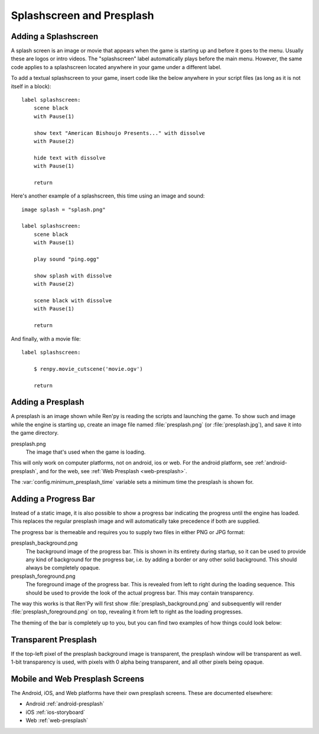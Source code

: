 Splashscreen and Presplash
==========================

.. _adding-a-splashscreen:

Adding a Splashscreen
---------------------
A splash screen is an image or movie that appears when the game is starting up
and before it goes to the menu. Usually these are logos or intro videos. The
"splashscreen" label automatically plays before the main menu. However, the same
code applies to a splashscreen located anywhere in your game under a different
label.

To add a textual splashscreen to your game, insert code like the below anywhere in
your script files (as long as it is not itself in a block)::

    label splashscreen:
        scene black
        with Pause(1)

        show text "American Bishoujo Presents..." with dissolve
        with Pause(2)

        hide text with dissolve
        with Pause(1)

        return

Here's another example of a splashscreen, this time using an image and
sound::

    image splash = "splash.png"

    label splashscreen:
        scene black
        with Pause(1)

        play sound "ping.ogg"

        show splash with dissolve
        with Pause(2)

        scene black with dissolve
        with Pause(1)

        return

And finally, with a movie file::

    label splashscreen:

        $ renpy.movie_cutscene('movie.ogv')

        return

.. _presplash:

Adding a Presplash
------------------

A presplash is an image shown while Ren'py is reading the scripts and
launching the game. To show such and image while the engine is starting up,
create an image file named :file:`presplash.png` (or :file:`presplash.jpg`), and save it
into the game directory.

presplash.png
    The image that's used when the game is loading.

This will only work on computer platforms, not on android, ios or web.
For the android platform, see :ref:`android-presplash`, and for the web,
see :ref:`Web Presplash <web-presplash>`.

The :var:`config.minimum_presplash_time` variable sets a minimum time the
presplash is shown for.

Adding a Progress Bar
---------------------

Instead of a static image, it is also possible to show a progress bar indicating
the progress until the engine has loaded. This replaces the regular presplash image
and will automatically take precedence if both are supplied.

The progress bar is themeable and requires you to supply two files in either
PNG or JPG format:

presplash_background.png
    The background image of the progress bar. This is shown in its entirety during
    startup, so it can be used to provide any kind of background for the progress
    bar, i.e. by adding a border or any other solid background.
    This should always be completely opaque.

presplash_foreground.png
    The foreground image of the progress bar. This is revealed from left to right
    during the loading sequence. This should be used to provide the look of the
    actual progress bar.
    This may contain transparency.

The way this works is that Ren'Py will first show :file:`presplash_background.png` and
subsequently will render :file:`presplash_foreground.png` on top, revealing it from
left to right as the loading progresses.

The theming of the bar is completely up to you, but you can find two examples of
how things could look below:

.. ifconfig:: renpy_figures

    .. figure:: presplash/presplash_background_1.png
        :width: 100%

        An example of how the progress bar background could look.

    .. figure:: presplash/presplash_foreground_1.png
        :width: 100%

        An example of how the progress bar foreground could look.

    .. figure:: presplash/presplash_background_2.png
        :width: 100%

        A slightly more elaborate example of how the progress bar background
        could look.

    .. figure:: presplash/presplash_foreground_2.png
        :width: 100%

        A slightly more elaborate example of how the progress bar foreground
        could look.

Transparent Presplash
---------------------

If the top-left pixel of the presplash background image is transparent, the
presplash window will be transparent as well. 1-bit transparency is used,
with pixels with 0 alpha being transparent, and all other pixels being
opaque.


Mobile and Web Presplash Screens
--------------------------------

The Android, iOS, and Web platforms have their own presplash screens. These
are documented elsewhere:

* Android :ref:`android-presplash`
* iOS :ref:`ios-storyboard`
* Web :ref:`web-presplash`
